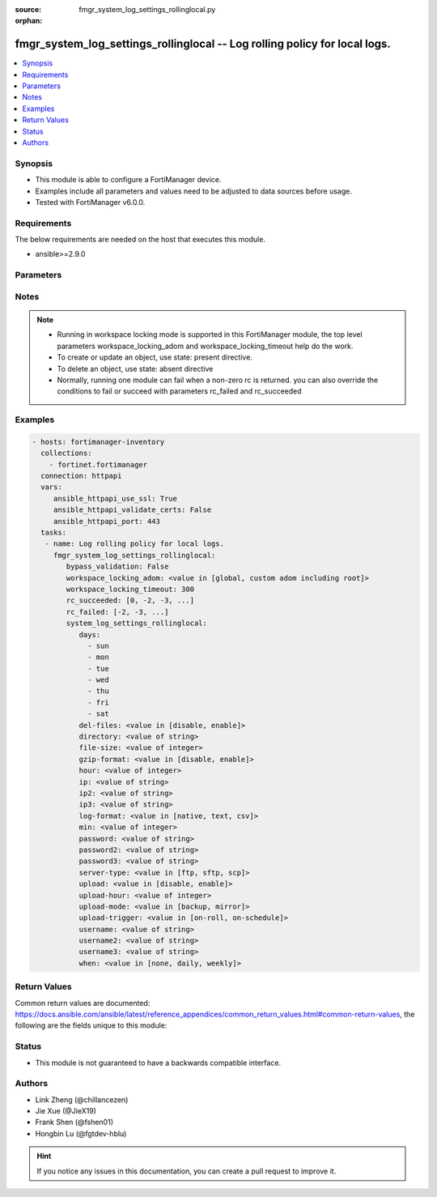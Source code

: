 :source: fmgr_system_log_settings_rollinglocal.py

:orphan:

.. _fmgr_system_log_settings_rollinglocal:

fmgr_system_log_settings_rollinglocal -- Log rolling policy for local logs.
+++++++++++++++++++++++++++++++++++++++++++++++++++++++++++++++++++++++++++

.. versionadded:: 2.10

.. contents::
   :local:
   :depth: 1


Synopsis
--------

- This module is able to configure a FortiManager device.
- Examples include all parameters and values need to be adjusted to data sources before usage.
- Tested with FortiManager v6.0.0.


Requirements
------------
The below requirements are needed on the host that executes this module.

- ansible>=2.9.0



Parameters
----------

.. raw:: html

 <ul>
 <li><span class="li-head">enable_log</span> - Enable/Disable logging for task <span class="li-normal">type: bool</span> <span class="li-required">required: false</span> <span class="li-normal"> default: False</span> </li>
 <li><span class="li-head">bypass_validation</span> - Only set to True when module schema diffs with FortiManager API structure, module continues to execute without validating parameters <span class="li-normal">type: bool</span> <span class="li-required">required: false</span> <span class="li-normal"> default: False</span> </li>
 <li><span class="li-head">workspace_locking_adom</span> - Acquire the workspace lock if FortiManager is running in workspace mode <span class="li-normal">type: str</span> <span class="li-required">required: false</span> <span class="li-normal"> choices: global, custom adom including root</span> </li>
 <li><span class="li-head">workspace_locking_timeout</span> - The maximum time in seconds to wait for other users to release workspace lock <span class="li-normal">type: integer</span> <span class="li-required">required: false</span>  <span class="li-normal">default: 300</span> </li>
 <li><span class="li-head">rc_succeeded</span> - The rc codes list with which the conditions to succeed will be overriden <span class="li-normal">type: list</span> <span class="li-required">required: false</span> </li>
 <li><span class="li-head">rc_failed</span> - The rc codes list with which the conditions to fail will be overriden <span class="li-normal">type: list</span> <span class="li-required">required: false</span> </li>
 <li><span class="li-head">system_log_settings_rollinglocal</span> - Log rolling policy for local logs. <span class="li-normal">type: dict</span></li>
 <ul class="ul-self">
 <li><span class="li-head">days</span> - No description for the parameter <span class="li-normal">type: array</span> <span class="li-normal">choices: [sun, mon, tue, wed, thu, fri, sat]</span> </li>
 <li><span class="li-head">del-files</span> - Enable/disable log file deletion after uploading. <span class="li-normal">type: str</span>  <span class="li-normal">choices: [disable, enable]</span>  <span class="li-normal">default: disable</span> </li>
 <li><span class="li-head">directory</span> - Upload server directory, for Unix server, use absolute <span class="li-normal">type: str</span> </li>
 <li><span class="li-head">file-size</span> - Roll log files when they reach this size (MB). <span class="li-normal">type: int</span>  <span class="li-normal">default: 200</span> </li>
 <li><span class="li-head">gzip-format</span> - Enable/disable compression of uploaded log files. <span class="li-normal">type: str</span>  <span class="li-normal">choices: [disable, enable]</span>  <span class="li-normal">default: disable</span> </li>
 <li><span class="li-head">hour</span> - Log files rolling schedule (hour). <span class="li-normal">type: int</span>  <span class="li-normal">default: 0</span> </li>
 <li><span class="li-head">ip</span> - Upload server IP address. <span class="li-normal">type: str</span>  <span class="li-normal">default: 0.0.0.0</span> </li>
 <li><span class="li-head">ip2</span> - Upload server IP2 address. <span class="li-normal">type: str</span>  <span class="li-normal">default: 0.0.0.0</span> </li>
 <li><span class="li-head">ip3</span> - Upload server IP3 address. <span class="li-normal">type: str</span>  <span class="li-normal">default: 0.0.0.0</span> </li>
 <li><span class="li-head">log-format</span> - Format of uploaded log files. <span class="li-normal">type: str</span>  <span class="li-normal">choices: [native, text, csv]</span>  <span class="li-normal">default: native</span> </li>
 <li><span class="li-head">min</span> - Log files rolling schedule (minutes). <span class="li-normal">type: int</span>  <span class="li-normal">default: 0</span> </li>
 <li><span class="li-head">password</span> - No description for the parameter <span class="li-normal">type: str</span></li>
 <li><span class="li-head">password2</span> - No description for the parameter <span class="li-normal">type: str</span></li>
 <li><span class="li-head">password3</span> - No description for the parameter <span class="li-normal">type: str</span></li>
 <li><span class="li-head">server-type</span> - Upload server type. <span class="li-normal">type: str</span>  <span class="li-normal">choices: [ftp, sftp, scp]</span>  <span class="li-normal">default: ftp</span> </li>
 <li><span class="li-head">upload</span> - Enable/disable log file uploads. <span class="li-normal">type: str</span>  <span class="li-normal">choices: [disable, enable]</span>  <span class="li-normal">default: disable</span> </li>
 <li><span class="li-head">upload-hour</span> - Log files upload schedule (hour). <span class="li-normal">type: int</span>  <span class="li-normal">default: 0</span> </li>
 <li><span class="li-head">upload-mode</span> - Upload mode with multiple servers. <span class="li-normal">type: str</span>  <span class="li-normal">choices: [backup, mirror]</span>  <span class="li-normal">default: backup</span> </li>
 <li><span class="li-head">upload-trigger</span> - Event triggering log files upload. <span class="li-normal">type: str</span>  <span class="li-normal">choices: [on-roll, on-schedule]</span>  <span class="li-normal">default: on-roll</span> </li>
 <li><span class="li-head">username</span> - Upload server login username. <span class="li-normal">type: str</span> </li>
 <li><span class="li-head">username2</span> - Upload server login username2. <span class="li-normal">type: str</span> </li>
 <li><span class="li-head">username3</span> - Upload server login username3. <span class="li-normal">type: str</span> </li>
 <li><span class="li-head">when</span> - Roll log files periodically. <span class="li-normal">type: str</span>  <span class="li-normal">choices: [none, daily, weekly]</span>  <span class="li-normal">default: none</span> </li>
 </ul>
 </ul>






Notes
-----
.. note::

   - Running in workspace locking mode is supported in this FortiManager module, the top level parameters workspace_locking_adom and workspace_locking_timeout help do the work.

   - To create or update an object, use state: present directive.

   - To delete an object, use state: absent directive

   - Normally, running one module can fail when a non-zero rc is returned. you can also override the conditions to fail or succeed with parameters rc_failed and rc_succeeded

Examples
--------

.. code-block:: yaml+jinja

 - hosts: fortimanager-inventory
   collections:
     - fortinet.fortimanager
   connection: httpapi
   vars:
      ansible_httpapi_use_ssl: True
      ansible_httpapi_validate_certs: False
      ansible_httpapi_port: 443
   tasks:
    - name: Log rolling policy for local logs.
      fmgr_system_log_settings_rollinglocal:
         bypass_validation: False
         workspace_locking_adom: <value in [global, custom adom including root]>
         workspace_locking_timeout: 300
         rc_succeeded: [0, -2, -3, ...]
         rc_failed: [-2, -3, ...]
         system_log_settings_rollinglocal:
            days:
              - sun
              - mon
              - tue
              - wed
              - thu
              - fri
              - sat
            del-files: <value in [disable, enable]>
            directory: <value of string>
            file-size: <value of integer>
            gzip-format: <value in [disable, enable]>
            hour: <value of integer>
            ip: <value of string>
            ip2: <value of string>
            ip3: <value of string>
            log-format: <value in [native, text, csv]>
            min: <value of integer>
            password: <value of string>
            password2: <value of string>
            password3: <value of string>
            server-type: <value in [ftp, sftp, scp]>
            upload: <value in [disable, enable]>
            upload-hour: <value of integer>
            upload-mode: <value in [backup, mirror]>
            upload-trigger: <value in [on-roll, on-schedule]>
            username: <value of string>
            username2: <value of string>
            username3: <value of string>
            when: <value in [none, daily, weekly]>



Return Values
-------------


Common return values are documented: https://docs.ansible.com/ansible/latest/reference_appendices/common_return_values.html#common-return-values, the following are the fields unique to this module:


.. raw:: html

 <ul>
 <li> <span class="li-return">request_url</span> - The full url requested <span class="li-normal">returned: always</span> <span class="li-normal">type: str</span> <span class="li-normal">sample: /sys/login/user</span></li>
 <li> <span class="li-return">response_code</span> - The status of api request <span class="li-normal">returned: always</span> <span class="li-normal">type: int</span> <span class="li-normal">sample: 0</span></li>
 <li> <span class="li-return">response_message</span> - The descriptive message of the api response <span class="li-normal">returned: always</span> <span class="li-normal">type: str</span> <span class="li-normal">sample: OK</li>
 <li> <span class="li-return">response_data</span> - The data body of the api response <span class="li-normal">returned: optional</span> <span class="li-normal">type: list or dict</span></li>
 </ul>





Status
------

- This module is not guaranteed to have a backwards compatible interface.


Authors
-------

- Link Zheng (@chillancezen)
- Jie Xue (@JieX19)
- Frank Shen (@fshen01)
- Hongbin Lu (@fgtdev-hblu)


.. hint::

    If you notice any issues in this documentation, you can create a pull request to improve it.



